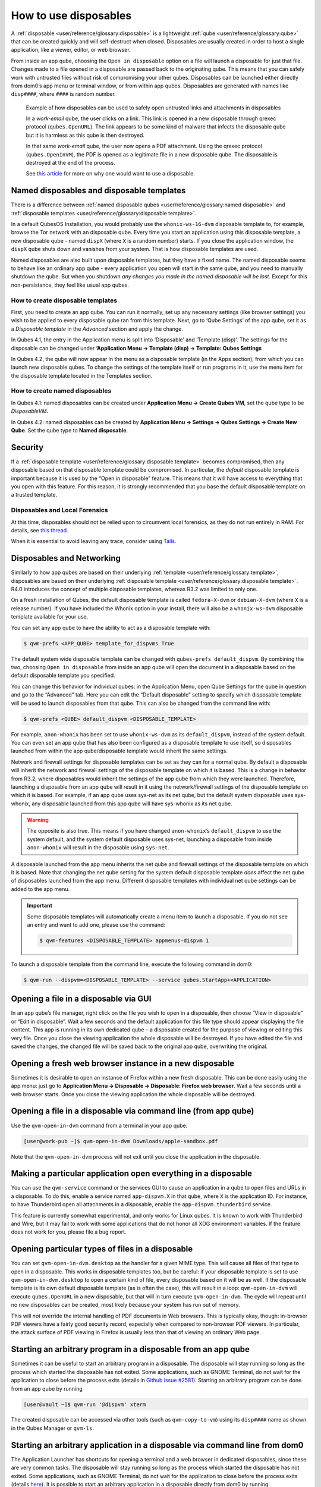======================
How to use disposables
======================

A :ref:`disposable <user/reference/glossary:disposable>` is a lightweight :ref:`qube <user/reference/glossary:qube>` that can be created quickly and will self-destruct when closed. Disposables are usually created in order to host a single application, like a viewer, editor, or web browser.

From inside an app qube, choosing the ``Open in disposable`` option on a file will launch a disposable for just that file. Changes made to a file opened in a disposable are passed back to the originating qube. This means that you can safely work with untrusted files without risk of compromising your other qubes. Disposables can be launched either directly from dom0’s app menu or terminal window, or from within app qubes. Disposables are generated with names like ``disp####``, where ``####`` is random number.

.. figure:: /attachment/doc/disposablevm-example.png
   :alt:

   Example of how disposables can be used to safely open untrusted links and attachments in disposables

   In a *work-email* qube, the user clicks on a link. This link is opened in a new disposable through qrexec protocol (``qubes.OpenURL``). The link appears to be some kind of malware that infects the disposable qube but it is harmless as this qube is then destroyed.

   In that same *work-email* qube, the user now opens a PDF attachment. Using the qrexec protocol (``qubes.OpenInVM``), the PDF is opened as a legitimate file in a new disposable qube. The disposable is destroyed at the end of the process.

   See `this article <https://blog.invisiblethings.org/2010/06/01/disposable-vms.html>`__ for more on why one would want to use a disposable.

Named disposables and disposable templates
------------------------------------------

There is a difference between :ref:`named disposable qubes <user/reference/glossary:named disposable>` and :ref:`disposable templates <user/reference/glossary:disposable template>`.

In a default QubesOS Installation, you would probably use the ``whonix-ws-16-dvm`` disposable template to, for example, browse the Tor network with an disposable qube. Every time you start an application using this disposable template, a new disposable qube - named ``dispX`` (where ``X`` is a random number) starts. If you close the application window, the ``dispX`` qube shuts down and vanishes from your system. That is how disposable templates are used.

Named disposables are also built upon disposable templates, but they have a fixed name. The named disposable seems to behave like an ordinary app qube - every application you open will start in the same qube, and you need to manually shutdown the qube. But when you shutdown *any changes you made in the named disposable will be lost*. Except for this non-persistance, they feel like usual app qubes.

How to create disposable templates
^^^^^^^^^^^^^^^^^^^^^^^^^^^^^^^^^^

First, you need to create an app qube. You can run it normally, set up any necessary settings (like browser settings) you wish to be applied to every disposable qube ran from this template. Next, go to ‘Qube Settings’ of the app qube, set it as a *Disposable template* in the *Advanced* section and apply the change.

In Qubes 4.1, the entry in the Application menu is split into ‘Disposable’ and ‘Template (disp)’. The settings for the disposable can be changed under **’Application Menu -> Template (disp) -> Template: Qubes Settings**

In Qubes 4.2, the qube will now appear in the menu as a disposable template (in the Apps section), from which you can launch new disposable qubes. To change the settings of the template itself or run programs in it, use the menu item for the disposable template located in the Templates section.

How to create named disposables
^^^^^^^^^^^^^^^^^^^^^^^^^^^^^^^

In Qubes 4.1: named disposables can be created under **Application Menu -> Create Qubes VM**, set the qube type to be *DisposableVM*.

In Qubes 4.2: named disposables can be created by **Application Menu -> Settings -> Qubes Settings -> Create New Qube**. Set the qube type to **Named disposable**.

Security
--------

If a :ref:`disposable template <user/reference/glossary:disposable template>` becomes compromised, then any disposable based on that disposable template could be compromised. In particular, the *default* disposable template is important because it is used by the “Open in disposable” feature. This means that it will have access to everything that you open with this feature. For this reason, it is strongly recommended that you base the default disposable template on a trusted template.

Disposables and Local Forensics
^^^^^^^^^^^^^^^^^^^^^^^^^^^^^^^

At this time, disposables should not be relied upon to circumvent local forensics, as they do not run entirely in RAM. For details, see `this thread <https://groups.google.com/d/topic/qubes-devel/QwL5PjqPs-4/discussion>`__.

When it is essential to avoid leaving any trace, consider using `Tails <https://tails.boum.org/>`__.

Disposables and Networking
--------------------------

Similarly to how app qubes are based on their underlying :ref:`template <user/reference/glossary:template>`, disposables are based on their underlying :ref:`disposable template <user/reference/glossary:disposable template>`. R4.0 introduces the concept of multiple disposable templates, whereas R3.2 was limited to only one.

On a fresh installation of Qubes, the default disposable template is called ``fedora-X-dvm`` or ``debian-X-dvm`` (where ``X`` is a release number). If you have included the Whonix option in your install, there will also be a ``whonix-ws-dvm`` disposable template available for your use.

You can set any app qube to have the ability to act as a disposable template with:

.. code:: console

      $ qvm-prefs <APP_QUBE> template_for_dispvms True

The default system wide disposable template can be changed with ``qubes-prefs default_dispvm``. By combining the two, choosing ``Open in disposable`` from inside an app qube will open the document in a disposable based on the default disposable template you specified.

You can change this behavior for individual qubes: in the Application Menu, open Qube Settings for the qube in question and go to the “Advanced” tab. Here you can edit the “Default disposable” setting to specify which disposable template will be used to launch disposables from that qube. This can also be changed from the command line with:

.. code:: console

      $ qvm-prefs <QUBE> default_dispvm <DISPOSABLE_TEMPLATE>

For example, ``anon-whonix`` has been set to use ``whonix-ws-dvm`` as its ``default_dispvm``, instead of the system default. You can even set an app qube that has also been configured as a disposable template to use itself, so disposables launched from within the app qube/disposable template would inherit the same settings.

Network and firewall settings for disposable templates can be set as they can for a normal qube. By default a disposable will inherit the network and firewall settings of the disposable template on which it is based. This is a change in behavior from R3.2, where disposables would inherit the settings of the app qube from which they were launched. Therefore, launching a disposable from an app qube will result in it using the network/firewall settings of the disposable template on which it is based. For example, if an app qube uses sys-net as its net qube, but the default system disposable uses sys-whonix, any disposable launched from this app qube will have sys-whonix as its net qube.

.. warning:: The opposite is also true. This means if you have changed ``anon-whonix``’s ``default_dispvm`` to use the system default, and the system default disposable uses sys-net, launching a disposable from inside ``anon-whonix`` will result in the disposable using ``sys-net``.

A disposable launched from the app menu inherits the net qube and firewall settings of the disposable template on which it is based. Note that changing the net qube setting for the system default disposable template *does* affect the net qube of disposables launched from the app menu. Different disposable templates with individual net qube settings can be added to the app menu.

.. important:: Some disposable templates will automatically create a menu item to launch a disposable. If you do not see an entry and want to add one, please use the command:

   .. code:: console

      $ qvm-features <DISPOSABLE_TEMPLATE> appmenus-dispvm 1

To launch a disposable template from the command line, execute the following command in dom0:

.. code:: console

      $ qvm-run --dispvm=<DISPOSABLE_TEMPLATE> --service qubes.StartApp+<APPLICATION>

Opening a file in a disposable via GUI
--------------------------------------

In an app qube’s file manager, right click on the file you wish to open in a disposable, then choose “View in disposable” or “Edit in disposable”. Wait a few seconds and the default application for this file type should appear displaying the file content. This app is running in its own dedicated qube – a disposable created for the purpose of viewing or editing this very file. Once you close the viewing application the whole disposable will be destroyed. If you have edited the file and saved the changes, the changed file will be saved back to the original app qube, overwriting the original.

.. figure:: /attachment/doc/r4.0-open-in-dispvm-1.png
   :alt: r4.0-open-in-dispvm-1.png

.. figure:: /attachment/doc/r4.0-open-in-dispvm-2.png
   :alt: r4.0-open-in-dispvm-2.png

Opening a fresh web browser instance in a new disposable
--------------------------------------------------------

Sometimes it is desirable to open an instance of Firefox within a new fresh disposable. This can be done easily using the app menu: just go to **Application Menu -> Disposable -> Disposable: Firefox web browser**. Wait a few seconds until a web browser starts. Once you close the viewing application the whole disposable will be destroyed.

.. figure:: /attachment/doc/r4.0-open-in-dispvm-3.png
   :alt: r4.0-open-in-dispvm-3.png

Opening a file in a disposable via command line (from app qube)
---------------------------------------------------------------

Use the ``qvm-open-in-dvm`` command from a terminal in your app qube:

.. code:: console

      [user@work-pub ~]$ qvm-open-in-dvm Downloads/apple-sandbox.pdf

Note that the ``qvm-open-in-dvm`` process will not exit until you close the application in the disposable.

Making a particular application open everything in a disposable
---------------------------------------------------------------

You can use the ``qvm-service`` command or the services GUI to cause an application in a qube to open files and URLs in a disposable. To do this, enable a service named ``app-dispvm.X`` in that qube, where ``X`` is the application ID. For instance, to have Thunderbird open all attachments in a disposable, enable the ``app-dispvm.thunderbird`` service.

This feature is currently somewhat experimental, and only works for Linux qubes. It is known to work with Thunderbird and Wire, but it may fail to work with some applications that do not honor all XDG environment variables. If the feature does not work for you, please file a bug report.

Opening particular types of files in a disposable
-------------------------------------------------

You can set ``qvm-open-in-dvm.desktop`` as the handler for a given MIME type. This will cause all files of that type to open in a disposable. This works in disposable templates too, but be careful: if your disposable template is set to use ``qvm-open-in-dvm.desktop`` to open a certain kind of file, every disposable based on it will be as well. If the disposable template is its own default disposable template (as is often the case), this will result in a loop: ``qvm-open-in-dvm`` will execute ``qubes.OpenURL`` in a new disposable, but that will in turn execute ``qvm-open-in-dvm``. The cycle will repeat until no new disposables can be created, most likely because your system has run out of memory.

This will *not* override the internal handling of PDF documents in Web browsers. This is typically okay, though: in-browser PDF viewers have a fairly good security record, especially when compared to non-browser PDF viewers. In particular, the attack surface of PDF viewing in Firefox is usually less than that of viewing an ordinary Web page.

Starting an arbitrary program in a disposable from an app qube
--------------------------------------------------------------

Sometimes it can be useful to start an arbitrary program in a disposable. The disposable will stay running so long as the process which started the disposable has not exited. Some applications, such as GNOME Terminal, do not wait for the application to close before the process exits (details in `Github issue #2581 <https://github.com/QubesOS/qubes-issues/issues/2581#issuecomment-272664009>`__). Starting an arbitrary program can be done from an app qube by running

.. code:: console

      [user@vault ~]$ qvm-run '@dispvm' xterm

The created disposable can be accessed via other tools (such as ``qvm-copy-to-vm``) using its ``disp####`` name as shown in the Qubes Manager or ``qvm-ls``.

Starting an arbitrary application in a disposable via command line from dom0
----------------------------------------------------------------------------

The Application Launcher has shortcuts for opening a terminal and a web browser in dedicated disposables, since these are very common tasks. The disposable will stay running so long as the process which started the disposable has not exited. Some applications, such as GNOME Terminal, do not wait for the application to close before the process exits (details `here <https://github.com/QubesOS/qubes-issues/issues/2581#issuecomment-272664009>`__). It is possible to start an arbitrary application in a disposable directly from dom0 by running:

.. code:: console

      [user@dom0 ~]$ qvm-run --dispvm=<DISPOSABLE_TEMPLATE> --service qubes.StartApp+xterm

The label color will be inherited from ``<DISPOSABLE_TEMPLATE>``. (The disposable Application Launcher shortcut used for starting programs runs a very similar command to the one above.)

Opening a link in a disposable based on a non-default disposable template from a qube
^^^^^^^^^^^^^^^^^^^^^^^^^^^^^^^^^^^^^^^^^^^^^^^^^^^^^^^^^^^^^^^^^^^^^^^^^^^^^^^^^^^^^

Suppose that the default disposable template for your ``email`` qube has no networking (e.g., so that untrusted attachments can’t phone home). However, sometimes you want to open email links in disposables. Obviously, you can’t use the default disposable template, since it has no networking, so you need to be able to specify a different disposable template. You can do that with this command from the ``email`` qube (as long as your RPC policies allow it):

.. code:: console

      [user@email ~]$ qvm-open-in-vm @dispvm:<ONLINE_DISPOSABLE_TEMPLATE> https://www.qubes-os.org

This will create a new disposable based on ``<ONLINE_DISPOSABLE_TEMPLATE>``, open the default web browser in that disposable, and navigate to ``https://www.qubes-os.org``.

Example of RPC policies to allow this behavior
^^^^^^^^^^^^^^^^^^^^^^^^^^^^^^^^^^^^^^^^^^^^^^

In dom0, add the following line at the beginning of the file ``/etc/qubes-rpc/policy/qubes.OpenURL``

.. code:: text

      @anyvm @dispvm:<ONLINE_DISPOSABLE_TEMPLATE> allow

This line means:

- FROM: Any qube

- TO: A disposable based on ``<ONLINE_DISPOSABLE_TEMPLATE>``

- WHAT: Allow sending an “Open URL” request

In other words, any qube will be allowed to create a new disposable based on ``<ONLINE_DISPOSABLE_TEMPLATE>`` and open a URL inside of that disposable.

More information about RPC policies for disposables can be found in :ref:`developer/services/qrexec:qubes rpc administration`.

Customizing disposables
-----------------------

You can change the template used to generate the disposables, and change settings used in the disposable savefile. These changes will be reflected in every new disposable based on that template. Full instructions can be found in :doc:`/user/advanced-topics/disposable-customization`.


